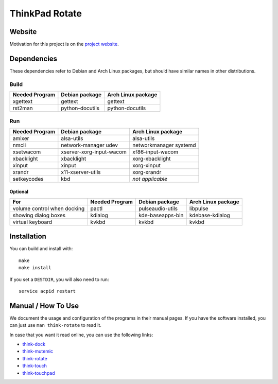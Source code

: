 .. Copyright © 2012-2013 Martin Ueding <dev@martin-ueding.de>

###############
ThinkPad Rotate
###############

Website
=======

Motivation for this project is on the `project website
<http://martin-ueding.de/en/projects/think-rotate#pk_campaign=git>`_.

Dependencies
============

These dependencies refer to Debian and Arch Linux packages, but should have
similar names in other distributions.

Build
-----

==============  =============== ==================
Needed Program  Debian package  Arch Linux package
==============  =============== ==================
xgettext        gettext         gettext
rst2man         python-docutils python-docutils
==============  =============== ==================

Run
---

============== ======================== ==================
Needed Program Debian package           Arch Linux package
============== ======================== ==================
               acpid                    acpid
amixer         alsa-utils               alsa-utils
nmcli          network-manager          networkmanager
               udev                     systemd
xsetwacom      xserver-xorg-input-wacom xf86-input-wacom
xbacklight     xbacklight               xorg-xbacklight
xinput         xinput                   xorg-xinput
xrandr         x11-xserver-utils        xorg-xrandr
setkeycodes    kbd                      *not applicable*
============== ======================== ==================

Optional
~~~~~~~~

=========================== ============== ================ ==================
For                         Needed Program Debian package   Arch Linux package
=========================== ============== ================ ==================
volume control when docking pactl          pulseaudio-utils libpulse
showing dialog boxes        kdialog        kde-baseapps-bin kdebase-kdialog
virtual keyboard            kvkbd          kvkbd            kvkbd
=========================== ============== ================ ==================

Installation
============

You can build and install with::

    make
    make install

If you set a ``DESTDIR``, you will also need to run::

    service acpid restart

Manual / How To Use
===================

We document the usage and configuration of the programs in their manual pages. If you have the software installed, you can just use ``man think-rotate`` to read it.

In case that you want it read online, you can use the following links:

- `think-dock
  <https://github.com/martin-ueding/think-rotate/blob/master/doc/think-dock.1.rst>`_
- `think-mutemic
  <https://github.com/martin-ueding/think-rotate/blob/master/doc/think-mutemic.1.rst>`_
- `think-rotate
  <https://github.com/martin-ueding/think-rotate/blob/master/doc/think-rotate.1.rst>`_
- `think-touch
  <https://github.com/martin-ueding/think-rotate/blob/master/doc/think-touch.1.rst>`_
- `think-touchpad
  <https://github.com/martin-ueding/think-rotate/blob/master/doc/think-touchpad.1.rst>`_

.. vim: spell
